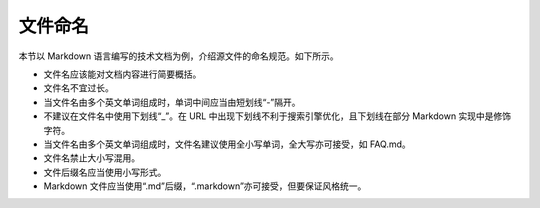 文件命名
====================

本节以 Markdown 语言编写的技术文档为例，介绍源文件的命名规范。如下所示。

- 文件名应该能对文档内容进行简要概括。
- 文件名不宜过长。
- 当文件名由多个英文单词组成时，单词中间应当由短划线“-”隔开。
- 不建议在文件名中使用下划线“_”。在 URL 中出现下划线不利于搜索引擎优化，且下划线在部分 Markdown 实现中是修饰字符。
- 当文件名由多个英文单词组成时，文件名建议使用全小写单词，全大写亦可接受，如 FAQ.md。
- 文件名禁止大小写混用。
- 文件后缀名应当使用小写形式。
- Markdown 文件应当使用“.md”后缀，“.markdown”亦可接受，但要保证风格统一。
